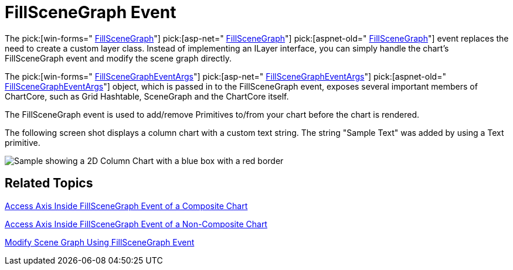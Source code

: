 ﻿////

|metadata|
{
    "name": "chart-fillscenegraph-event",
    "controlName": ["{WawChartName}"],
    "tags": [],
    "guid": "{416C24E4-C765-4DC4-9319-C9AA74188B9B}",  
    "buildFlags": [],
    "createdOn": "0001-01-01T00:00:00Z"
}
|metadata|
////

= FillSceneGraph Event

The  pick:[win-forms=" link:infragistics4.win.ultrawinchart.v{ProductVersion}~infragistics.win.ultrawinchart.ultrachart~fillscenegraph_ev.html[FillSceneGraph]"]  pick:[asp-net=" link:infragistics4.webui.ultrawebchart.v{ProductVersion}~infragistics.webui.ultrawebchart.ultrachart~fillscenegraph_ev.html[FillSceneGraph]"]  pick:[aspnet-old=" link:infragistics4.webui.ultrawebchart.v{ProductVersion}~infragistics.webui.ultrawebchart.ultrachart~fillscenegraph_ev.html[FillSceneGraph]"]  event replaces the need to create a custom layer class. Instead of implementing an ILayer interface, you can simply handle the chart's FillSceneGraph event and modify the scene graph directly.

The  pick:[win-forms=" link:infragistics4.win.ultrawinchart.v{ProductVersion}~infragistics.ultrachart.shared.events.fillscenegrapheventargs.html[FillSceneGraphEventArgs]"]  pick:[asp-net=" link:infragistics4.webui.ultrawebchart.v{ProductVersion}~infragistics.ultrachart.shared.events.fillscenegrapheventargs.html[FillSceneGraphEventArgs]"]  pick:[aspnet-old=" link:infragistics4.webui.ultrawebchart.v{ProductVersion}~infragistics.ultrachart.shared.events.fillscenegrapheventargs.html[FillSceneGraphEventArgs]"]  object, which is passed in to the FillSceneGraph event, exposes several important members of ChartCore, such as Grid Hashtable, SceneGraph and the ChartCore itself.

The FillSceneGraph event is used to add/remove Primitives to/from your chart before the chart is rendered.

The following screen shot displays a column chart with a custom text string. The string "Sample Text" was added by using a Text primitive.

image::Images/Chart_FillSceneGraphEvent_01.png[Sample showing a 2D Column Chart with a blue box with a red border, with some text next to it draw on the chart using the FillSceneGraph Event.]

== Related Topics

link:chart-access-axis-inside-fillscenegraph-event-of-a-composite-chart.html[Access Axis Inside FillSceneGraph Event of a Composite Chart]

link:chart-access-axis-inside-fillscenegraph-event-of-a-non-composite-chart.html[Access Axis Inside FillSceneGraph Event of a Non-Composite Chart]

link:chart-modify-scene-graph-using-fillscenegraph-event.html[Modify Scene Graph Using FillSceneGraph Event]